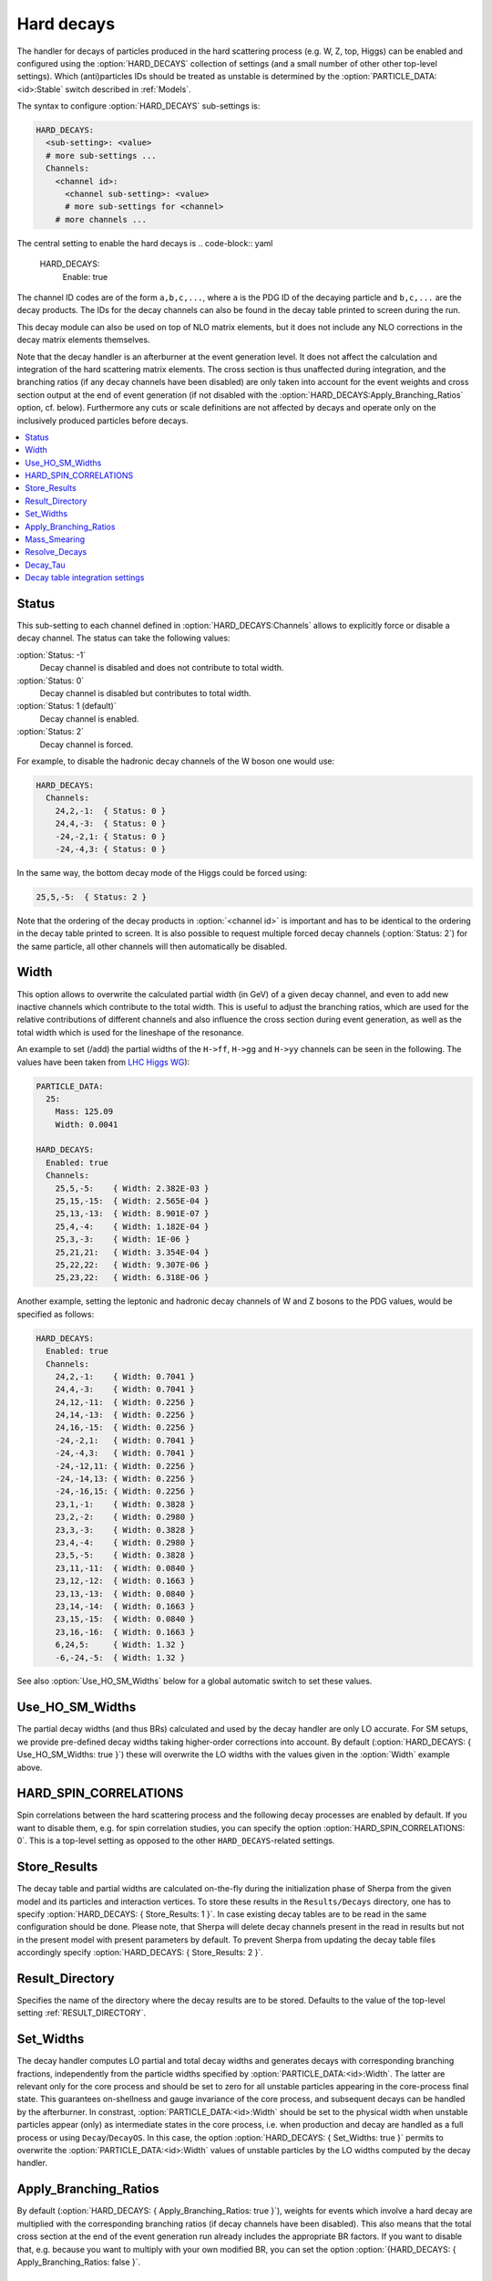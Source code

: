 .. _Hard decays:

***********
Hard decays
***********

.. index:: HARD_DECAYS
.. index:: PARTICLE_DATA_Stable

The handler for decays of particles produced in the hard scattering
process (e.g. W, Z, top, Higgs) can be enabled and configured using
the :option:`HARD_DECAYS` collection of settings (and a small number
of other other top-level settings).  Which (anti)particles IDs should
be treated as unstable is determined by the
:option:`PARTICLE_DATA:<id>:Stable` switch described in :ref:`Models`.

The syntax to configure :option:`HARD_DECAYS` sub-settings is:

.. code-block:: yaml

   HARD_DECAYS:
     <sub-setting>: <value>
     # more sub-settings ...
     Channels:
       <channel id>:
         <channel sub-setting>: <value>
         # more sub-settings for <channel>
       # more channels ...

The central setting to enable the hard decays is
.. code-block:: yaml

   HARD_DECAYS:
     Enable: true

The channel ID codes are of the form ``a,b,c,...``, where ``a`` is the
PDG ID of the decaying particle and ``b,c,...`` are the decay products.
The IDs for the decay channels can also be found in the decay table printed to
screen during the run.

This decay module can also be used on top of NLO matrix elements, but
it does not include any NLO corrections in the decay matrix elements
themselves.

Note that the decay handler is an afterburner at the event generation
level.  It does not affect the calculation and integration of the hard
scattering matrix elements. The cross section is thus unaffected
during integration, and the branching ratios (if any decay channels
have been disabled) are only taken into account for the event weights
and cross section output at the end of event generation (if not
disabled with the :option:`HARD_DECAYS:Apply_Branching_Ratios` option,
cf. below).  Furthermore any cuts or scale definitions are not
affected by decays and operate only on the inclusively produced
particles before decays.

.. contents::
   :local:

.. _Status:

Status
======

.. index:: Status

This sub-setting to each channel defined in :option:`HARD_DECAYS:Channels`
allows to explicitly force or disable a decay channel. The status can take the
following values:

:option:`Status: -1`
  Decay channel is disabled and does not contribute to total width.

:option:`Status: 0`
  Decay channel is disabled but contributes to total width.

:option:`Status: 1 (default)`
  Decay channel is enabled.

:option:`Status: 2`
  Decay channel is forced.

For example, to disable the hadronic decay channels of the W boson one would use:

.. code-block:: yaml

   HARD_DECAYS:
     Channels:
       24,2,-1:  { Status: 0 }
       24,4,-3:  { Status: 0 }
       -24,-2,1: { Status: 0 }
       -24,-4,3: { Status: 0 }

In the same way, the bottom decay mode of the Higgs could be forced using:

.. code-block:: yaml

   25,5,-5:  { Status: 2 }

Note that the ordering of the decay products in :option:`<channel id>` is
important and has to be identical to the ordering in the decay table
printed to screen.  It is also possible to request multiple forced
decay channels (:option:`Status: 2`) for the same particle, all other
channels will then automatically be disabled.

.. _Width:

Width
=====

.. index:: Width

This option allows to overwrite the calculated partial width (in GeV)
of a given decay channel, and even to add new inactive channels which
contribute to the total width. This is useful to adjust the branching
ratios, which are used for the relative contributions of different
channels and also influence the cross section during event generation,
as well as the total width which is used for the lineshape of the
resonance.

An example to set (/add) the partial widths of the ``H->ff``,
``H->gg`` and ``H->yy`` channels can be seen in the following. The
values have been taken from `LHC Higgs WG
<https://twiki.cern.ch/twiki/pub/LHCPhysics/LHCHWG/Higgs_XSBR_YR4_update.xlsx>`_):

.. code-block:: yaml

   PARTICLE_DATA:
     25:
       Mass: 125.09
       Width: 0.0041

   HARD_DECAYS:
     Enabled: true
     Channels:
       25,5,-5:    { Width: 2.382E-03 }
       25,15,-15:  { Width: 2.565E-04 }
       25,13,-13:  { Width: 8.901E-07 }
       25,4,-4:    { Width: 1.182E-04 }
       25,3,-3:    { Width: 1E-06 }
       25,21,21:   { Width: 3.354E-04 }
       25,22,22:   { Width: 9.307E-06 }
       25,23,22:   { Width: 6.318E-06 }

Another example, setting the leptonic and hadronic decay channels of W
and Z bosons to the PDG values, would be specified as follows:

.. code-block:: yaml

   HARD_DECAYS:
     Enabled: true
     Channels:
       24,2,-1:    { Width: 0.7041 }
       24,4,-3:    { Width: 0.7041 }
       24,12,-11:  { Width: 0.2256 }
       24,14,-13:  { Width: 0.2256 }
       24,16,-15:  { Width: 0.2256 }
       -24,-2,1:   { Width: 0.7041 }
       -24,-4,3:   { Width: 0.7041 }
       -24,-12,11: { Width: 0.2256 }
       -24,-14,13: { Width: 0.2256 }
       -24,-16,15: { Width: 0.2256 }
       23,1,-1:    { Width: 0.3828 }
       23,2,-2:    { Width: 0.2980 }
       23,3,-3:    { Width: 0.3828 }
       23,4,-4:    { Width: 0.2980 }
       23,5,-5:    { Width: 0.3828 }
       23,11,-11:  { Width: 0.0840 }
       23,12,-12:  { Width: 0.1663 }
       23,13,-13:  { Width: 0.0840 }
       23,14,-14:  { Width: 0.1663 }
       23,15,-15:  { Width: 0.0840 }
       23,16,-16:  { Width: 0.1663 }
       6,24,5:     { Width: 1.32 }
       -6,-24,-5:  { Width: 1.32 }

See also :option:`Use_HO_SM_Widths` below for a global automatic switch to set these values.

.. _Use_HO_SM_Widths:

Use_HO_SM_Widths
================

.. index:: Use_HO_SM_Widths

The partial decay widths (and thus BRs) calculated and used by the decay
handler are only LO accurate. For SM setups, we provide pre-defined decay
widths taking higher-order corrections into account. By default
(:option:`HARD_DECAYS: { Use_HO_SM_Widths: true }`) these will overwrite
the LO widths with the values given in the :option:`Width` example above.


.. _HARD_SPIN_CORRELATIONS:

HARD_SPIN_CORRELATIONS
======================

.. index:: HARD_SPIN_CORRELATIONS

Spin correlations between the hard scattering process and the
following decay processes are enabled by default. If you want to
disable them, e.g. for spin correlation studies, you can specify the
option :option:`HARD_SPIN_CORRELATIONS: 0`. This is a top-level
setting as opposed to the other ``HARD_DECAYS``-related settings.

.. _Store_Results:

Store_Results
=============

.. index:: Store_Results

The decay table and partial widths are calculated on-the-fly during
the initialization phase of Sherpa from the given model and its
particles and interaction vertices. To store these results in the
``Results/Decays`` directory, one has to specify :option:`HARD_DECAYS:
{ Store_Results: 1 }`.  In case existing decay tables are to be read
in the same configuration should be done. Please note, that Sherpa
will delete decay channels present in the read in results but not in
the present model with present parameters by default. To prevent
Sherpa from updating the decay table files accordingly specify
:option:`HARD_DECAYS: { Store_Results: 2 }`.

.. _hard_Result_Directory:

Result_Directory
================

.. index:: Result_Directory

Specifies the name of the directory where the decay results are to be
stored. Defaults to the value of the top-level setting
:ref:`RESULT_DIRECTORY`.

.. _Set_Widths:

Set_Widths
==========

.. index:: Set_Widths
.. index:: PARTICLE_DATA_Width

The decay handler computes LO partial and total decay widths and
generates decays with corresponding branching fractions, independently
from the particle widths specified by
:option:`PARTICLE_DATA:<id>:Width`. The latter are relevant only for
the core process and should be set to zero for all unstable particles
appearing in the core-process final state. This guarantees
on-shellness and gauge invariance of the core process, and subsequent
decays can be handled by the afterburner.  In constrast,
:option:`PARTICLE_DATA:<id>:Width` should be set to the physical width
when unstable particles appear (only) as intermediate states in the
core process, i.e. when production and decay are handled as a full
process or using ``Decay``/``DecayOS``.  In this case, the option
:option:`HARD_DECAYS: { Set_Widths: true }` permits to overwrite the
:option:`PARTICLE_DATA:<id>:Width` values of unstable particles by the
LO widths computed by the decay handler.

.. _Apply_Branching_Ratios:

Apply_Branching_Ratios
======================

.. index:: Apply_Branching_Ratios

By default (:option:`HARD_DECAYS: { Apply_Branching_Ratios: true }`),
weights for events which involve a hard decay are multiplied with the
corresponding branching ratios (if decay channels have been
disabled). This also means that the total cross section at the end of
the event generation run already includes the appropriate BR
factors. If you want to disable that, e.g. because you want to
multiply with your own modified BR, you can set the option
:option:`{HARD_DECAYS: { Apply_Branching_Ratios: false }`.

.. _Mass_Smearing:

Mass_Smearing
=============

.. index:: Mass_Smearing

With the default of :option:`HARD_DECAYS: { Mass_Smearing: 1 }` the
kinematic mass of the unstable propagator is distributed according to
a Breit-Wigner shape a posteriori. All matrix elements are still
calculated in the narrow-width approximation with onshell
particles. Only the kinematics are affected.  To keep all intermediate
particles onshell :option:`{HARD_DECAYS: { Mass_Smearing: 0 }`.

.. _Resolve_Decays:

Resolve_Decays
==============

.. index:: Resolve_Decays
.. index:: Min_Prop_Width

There are different options how to decide when a 1->2 process should
be replaced by the respective 1->3 processes built from its decaying
daughter particles.

:option:`Resolve_Decays: Threshold`
  (default)
  Only when the sum of decay product masses exceeds the decayer mass.

:option:`Resolve_Decays: ByWidth`
  As soon as the sum of 1->3 partial widths exceeds the 1->2 partial width.

:option:`Resolve_Decays: None`
  No 1->3 decays are taken into account.

In all cases, one can exclude the replacement of a particle below a
given width threshold using :option:`Min_Prop_Width: <threshold>`
(default 0.0).  Both settings are sub-settings of
:option:`HARD_DECAYS`:

.. code-block:: yaml

   HARD_DECAYS:
     Resolve_Decays: <mode>
     Min_Prop_Width: <threshold>

.. _Decay_Tau:

Decay_Tau
=========

.. index:: Decay_Tau

By default, the tau lepton is decayed by the hadron decay module,
:ref:`Hadron decays`, which includes not only the leptonic decay
channels but also the hadronic modes. If :option:`Decay_Tau: true` is
specified, the tau lepton will be decayed in the hard decay handler,
which only takes leptonic and partonic decay modes into account. Note,
that in this case the tau needs to also be set massive:

.. code-block:: yaml

   PARTICLE_DATA:
     15:
       Massive: true
   HARD_DECAYS:
     Decay_Tau: true

.. _Decay table integration settings:

Decay table integration settings
================================

.. index:: Int_Accuracy
.. index:: Int_Target_Mode
.. index:: Int_NIter

Three parameters can be used to steer the accuracy and time
consumption of the calculation of the partial widths in the decay
table: :option:`Int_Accuracy: 0.01` specifies a relative accuracy for
the integration. The corresponding target reference is either the
given total width of the decaying particle (:option:`Int_Target_Mode:
0`, default) or the calculated partial decay width
(:option:`Int_Target_Mode: 1`). The option :option:`Int_NIter: 2500`
can be used to change the number of points per integration iteration,
and thus also the minimal number of points to be used in an
integration.  All decay table integration settings are sub-settings of
:option:`HARD_DECAYS`.

